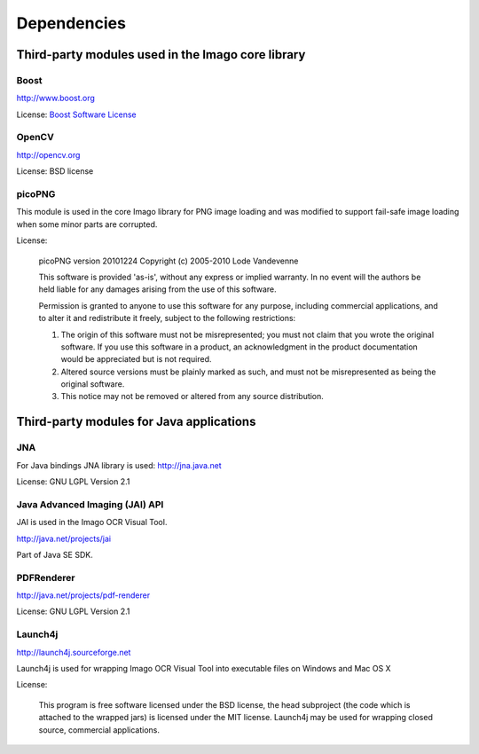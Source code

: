 Dependencies
============

Third-party modules used in the Imago core library
--------------------------------------------------

Boost
~~~~~

http://www.boost.org

License: `Boost Software
License <http://www.boost.org/users/license.html>`__

OpenCV
~~~~~~

http://opencv.org

License: BSD license

picoPNG
~~~~~~~

This module is used in the core Imago library for PNG image loading and
was modified to support fail-safe image loading when some minor parts
are corrupted.

License:

    picoPNG version 20101224 Copyright (c) 2005-2010 Lode Vandevenne

    This software is provided 'as-is', without any express or implied
    warranty. In no event will the authors be held liable for any
    damages arising from the use of this software.

    Permission is granted to anyone to use this software for any
    purpose, including commercial applications, and to alter it and
    redistribute it freely, subject to the following restrictions:

    #. The origin of this software must not be misrepresented; you must
       not claim that you wrote the original software. If you use this
       software in a product, an acknowledgment in the product
       documentation would be appreciated but is not required.
    #. Altered source versions must be plainly marked as such, and must
       not be misrepresented as being the original software.
    #. This notice may not be removed or altered from any source
       distribution.

Third-party modules for Java applications
-----------------------------------------

JNA
~~~

For Java bindings JNA library is used: http://jna.java.net

License: GNU LGPL Version 2.1

Java Advanced Imaging (JAI) API
~~~~~~~~~~~~~~~~~~~~~~~~~~~~~~~

JAI is used in the Imago OCR Visual Tool.

http://java.net/projects/jai

Part of Java SE SDK.

PDFRenderer
~~~~~~~~~~~

http://java.net/projects/pdf-renderer

License: GNU LGPL Version 2.1

Launch4j
~~~~~~~~

http://launch4j.sourceforge.net

Launch4j is used for wrapping Imago OCR Visual Tool into executable
files on Windows and Mac OS X

License:

    This program is free software licensed under the BSD license, the
    head subproject (the code which is attached to the wrapped jars) is
    licensed under the MIT license. Launch4j may be used for wrapping
    closed source, commercial applications.
